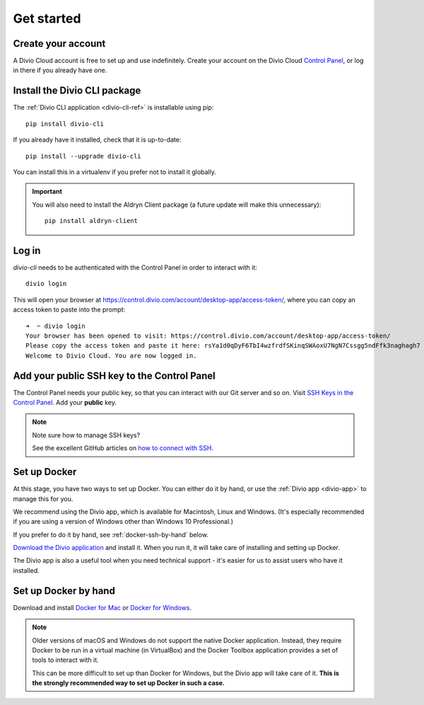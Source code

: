 .. _tutorial-installation:

Get started
===========

Create your account
-------------------

A Divio Cloud account is free to set up and use indefinitely. Create your
account on the Divio Cloud `Control Panel <https://control.divio.com/>`_, or
log in there if you already have one.


Install the Divio CLI package
---------------------------------

The :ref:`Divio CLI application <divio-cli-ref>` is installable using pip::

    pip install divio-cli

If you already have it installed, check that it is up-to-date::

    pip install --upgrade divio-cli

You can install this in a virtualenv if you prefer not to install it globally.

..  important::

    You will also need to install the Aldryn Client package (a future update
    will make this unnecessary)::

        pip install aldryn-client


Log in
------

*divio-cli* needs to be authenticated with the Control Panel in order to
interact with it::

    divio login

This will open your browser at
https://control.divio.com/account/desktop-app/access-token/, where you can copy
an access token to paste into the prompt::

    ➜  ~ divio login
    Your browser has been opened to visit: https://control.divio.com/account/desktop-app/access-token/
    Please copy the access token and paste it here: rsYa1d0qDyF6TbI4wzfrdfSKinqSWAoxU7NgN7Cssgg5ndFfk3naghagh7
    Welcome to Divio Cloud. You are now logged in.


Add your public SSH key to the Control Panel
--------------------------------------------

The Control Panel needs your public key, so that you can interact with our Git
server and so on. Visit `SSH Keys in the Control Panel
<https://control.divio.com/account/ssh-keys/>`_. Add your **public** key.

..  note:: Note sure how to manage SSH keys?

    See the excellent GitHub articles on `how to connect with SSH
    <https://help.github.com/articles/connecting-to-github-with-ssh/>`_.


Set up Docker
-------------

At this stage, you have two ways to set up Docker. You can either do it by
hand, or use the :ref:`Divio app <divio-app>` to manage this for you.

We recommend using the Divio app, which is available for Macintosh, Linux and
Windows. (It's especially recommended if you are using a version of Windows
other than Windows 10 Professional.)

If you prefer to do it by hand, see :ref:`docker-ssh-by-hand` below.

`Download the Divio application <https://divio.com/app/>`_ and install it. When
you run it, it will take care of installing and setting up Docker.

The Divio app is also a useful tool when you need technical support - it's
easier for us to assist users who have it installed.


.. _docker-ssh-by-hand:

Set up Docker by hand
---------------------

Download and install `Docker for Mac <https://www.docker.com/docker-mac>`_ or
`Docker for Windows <https://www.docker.com/docker-windows>`_.

..  note::

    Older versions of macOS and Windows do not support the native Docker
    application. Instead, they require Docker to be run in a virtual machine
    (in VirtualBox) and the Docker Toolbox application provides a set of tools
    to interact with it.

    This can be more difficult to set up than Docker for Windows, but the Divio
    app will take care of it. **This is the strongly recommended way to set up
    Docker in such a case.**

